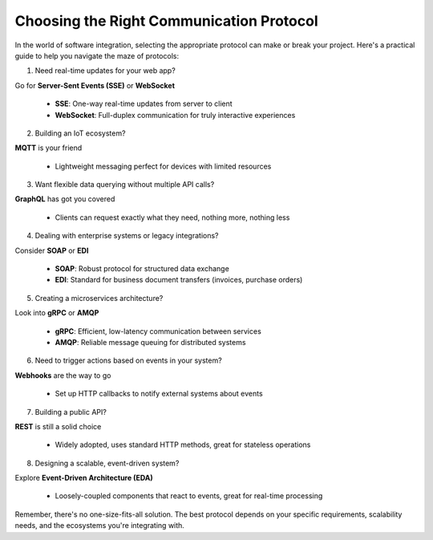 Choosing the Right Communication Protocol
===================================

In the world of software integration, selecting the appropriate protocol can make or break your project. 
Here's a practical guide to help you navigate the maze of protocols:

1. Need real-time updates for your web app?

Go for **Server-Sent Events (SSE)** or **WebSocket**  

   - **SSE**: One-way real-time updates from server to client  
   - **WebSocket**: Full-duplex communication for truly interactive experiences

2. Building an IoT ecosystem?  

**MQTT** is your friend

   - Lightweight messaging perfect for devices with limited resources

3. Want flexible data querying without multiple API calls?

**GraphQL** has got you covered  

   - Clients can request exactly what they need, nothing more, nothing less

4. Dealing with enterprise systems or legacy integrations?

Consider **SOAP** or **EDI**  

   - **SOAP**: Robust protocol for structured data exchange  
   - **EDI**: Standard for business document transfers (invoices, purchase orders)

5. Creating a microservices architecture?

Look into **gRPC** or **AMQP** 

   - **gRPC**: Efficient, low-latency communication between services  
   - **AMQP**: Reliable message queuing for distributed systems

6. Need to trigger actions based on events in your system?

**Webhooks** are the way to go  

   - Set up HTTP callbacks to notify external systems about events

7. Building a public API?

**REST** is still a solid choice  

   - Widely adopted, uses standard HTTP methods, great for stateless operations

8. Designing a scalable, event-driven system?

Explore **Event-Driven Architecture (EDA)**  

   - Loosely-coupled components that react to events, great for real-time processing


Remember, there's no one-size-fits-all solution. The best protocol depends on your specific requirements, scalability needs, and the ecosystems you're integrating with.
